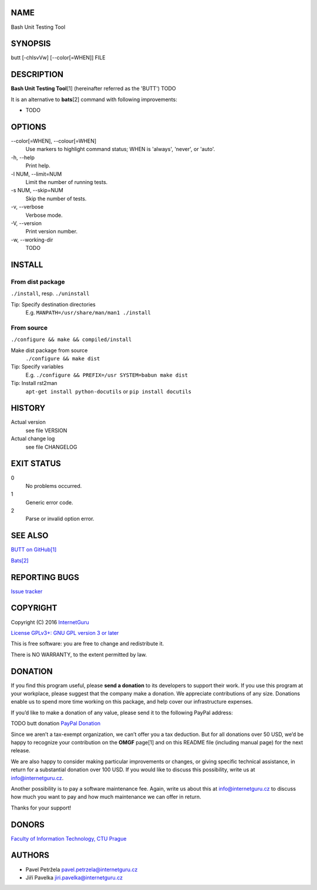 NAME
====

Bash Unit Testing Tool

SYNOPSIS
========

butt [-chlsvVw] [--color[=WHEN]] FILE

DESCRIPTION
===========

**Bash Unit Testing Tool**\ [1] (hereinafter referred as the 'BUTT') TODO

It is an alternative to **bats**\ [2] command with following
improvements:

- TODO

OPTIONS
=======

\--color[=WHEN], --colour[=WHEN]
    Use markers to highlight command status; WHEN is 'always', 'never', or
    'auto'.
\-h, --help
    Print help.
\-l NUM, --limit=NUM
    Limit the number of running tests.
\-s NUM, --skip=NUM
    Skip the number of tests.
\-v, --verbose
    Verbose mode.
\-V, --version
    Print version number.
\-w, --working-dir
    TODO

INSTALL
=======

From dist package
-----------------

``./install``, resp. ``./uninstall``

Tip: Specify destination directories
    E.g. ``MANPATH=/usr/share/man/man1 ./install``

From source
-----------

``./configure && make && compiled/install``

Make dist package from source
    ``./configure && make dist``
Tip: Specify variables
    E.g. ``./configure && PREFIX=/usr SYSTEM=babun make dist``
Tip: Install rst2man
    ``apt-get install python-docutils`` or
    ``pip install docutils``

HISTORY
=======

Actual version
    see file VERSION
Actual change log
    see file CHANGELOG

EXIT STATUS
===========

0
    No problems occurred.
1
    Generic error code.
2
    Parse or invalid option error.

SEE ALSO
========

`BUTT on GitHub[1] <https://github.com/InternetGuru/butt/>`__

`Bats[2] <https://github.com/sstephenson/bats>`__

REPORTING BUGS
==============

`Issue tracker <https://github.com/InternetGuru/butt/issues>`__

COPYRIGHT
=========

Copyright (C) 2016 `InternetGuru <https://www.internetguru.cz>`__

`License GPLv3+: GNU GPL version 3 or later <http://gnu.org/licenses/gpl.html>`__

This is free software: you are free to change and redistribute it.

There is NO WARRANTY, to the extent permitted by law.

DONATION
========

If you find this program useful, please **send a donation** to its developers
to support their work. If you use this program at your workplace, please
suggest that the company make a donation. We appreciate contributions of any
size. Donations enable us to spend more time working on this package, and help
cover our infrastructure expenses.

If you’d like to make a donation of any value, please send it to the following
PayPal address:

TODO butt donation
`PayPal Donation <https://www.paypal.com/cgi-bin/webscr?cmd=_s-xclick&hosted_button_id=G6A49JPWQKG7A>`__

Since we aren’t a tax-exempt organization, we can’t offer you a tax deduction.
But for all donations over 50 USD, we’d be happy to recognize your
contribution on the **OMGF** page[1] and on this README file (including manual
page) for the next release.

We are also happy to consider making particular improvements or changes, or
giving specific technical assistance, in return for a substantial donation
over 100 USD. If you would like to discuss this possibility, write us at
info@internetguru.cz.

Another possibility is to pay a software maintenance fee. Again, write us
about this at info@internetguru.cz to discuss how much you want to pay and how
much maintenance we can offer in return.

Thanks for your support!

DONORS
======

`Faculty of Information Technology, CTU Prague <https://www.fit.cvut.cz/en>`__

AUTHORS
=======

-  Pavel Petržela pavel.petrzela@internetguru.cz

-  Jiří Pavelka jiri.pavelka@internetguru.cz
